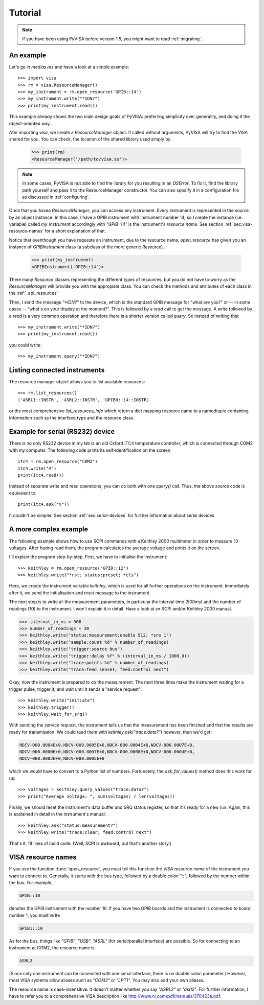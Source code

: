 .. _tutorial:

Tutorial
========

.. note:: If you have been using PyVISA before version 1.5, you might want to
          read :ref:`migrating`.


An example
----------

Let's go *in medias res* and have a look at a simple example::

    >>> import visa
    >>> rm = visa.ResourceManager()
    >>> my_instrument = rm.open_resource('GPIB::14')
    >>> my_instrument.write("*IDN?")
    >>> print(my_instrument.read())

This example already shows the two main design goals of PyVISA: preferring
simplicity over generality, and doing it the object-oriented way.

Afer importing `visa`, we create a `ResourceManager` object. If called without
arguments, PyVISA will try to find the VISA shared for you. You can check, the
location of the shared library used simply by:

    >>> print(rm)
    <ResourceManager('/path/to/visa.so')>

.. note:: In some cases, PyVISA is not able to find the library for you
          resulting in an `OSError`. To fix it, find the library path
          yourself and pass it to the ResourceManager constructor.
          You can also specify it in a configuration file as discussed
          in :ref:`configuring`.


Once that you havea `ResourceManager`, you can access any instrument.
Every instrument is represented in the source by an object instance.
In this case, I have a GPIB instrument with instrument number 14, so I
create the instance (i.e. variable) called *my_instrument*
accordingly with `"GPIB::14"` is the instrument's *resource name*.
See section :ref:`sec:visa-resource-names` for a short explanation of that.

Notice that eventhough you have requeste an instrument, due to the
resource name, `open_resource` has given you an instance of `GPIBInstrument`
class (a subclass of the more generic `Resource`).

    >>> print(my_instrument)
    <GPIBInstrument('GPIB::14')>

There many `Resource` classes representing the different types of resources, but
you do not have to worry as the `ResourceManager` will provide you with the appropiate
class. You can check the methods and attributes of each class in the :ref:`_api_resources`

Then, I send the message `"\*IDN?"` to the device, which is the standard GPIB
message for "what are you?" or -- in some cases -- "what's on your
display at the moment?". This is followed by a `read` call to get the message.
A `write` followed by a `read` is a very common operation and therefore there is a
shorter version called `query`. So instead of writing this::

    >>> my_instrument.write("*IDN?")
    >>> print(my_instrument.read())

you could write::

    >>> my_instrument.query("*IDN?")


Listing connected instruments
-----------------------------

The resource manager object allows you to list available resources::

    >>> rm.list_resources()
    ('ASRL1::INSTR', 'ASRL2::INSTR', 'GPIB0::14::INSTR)


or the most comprehensive `list_resources_info` which return a dict mapping
resource name to a namedtuple containing information such as the interface type
and the resource class.


Example for serial (RS232) device
---------------------------------

There is no only RS232 device in my lab is an old Oxford ITC4 temperature
controller, which is connected through COM2 with my computer.  The
following code prints its self-identification on the screen::
   
   itc4 = rm.open_resource("COM2")
   itc4.write("V")
   print(itc4.read())

Instead of separate write and read operations, you can do both with
one `query()` call. Thus, the above source code is equivalent to::

   print(itc4.ask("V"))

It couldn't be simpler.  See section :ref:`sec:serial-devices` for
further information about serial devices.


.. _sec:more-complex-example:

A more complex example
----------------------

The following example shows how to use SCPI commands with a Keithley
2000 multimeter in order to measure 10 voltages.  After having read
them, the program calculates the average voltage and prints it on the
screen.

I'll explain the program step-by-step.  First, we have to initialise
the instrument::

   >>> keithley = rm.open_resource("GPIB::12")
   >>> keithley.write("*rst; status:preset; *cls")

Here, we create the instrument variable *keithley*, which is used for
all further operations on the instrument.  Immediately after it, we
send the initialisation and reset message to the instrument.

The next step is to write all the measurement parameters, in
particular the interval time (500ms) and the number of readings (10)
to the instrument.  I won't explain it in detail.  Have a look at an
SCPI and/or Keithley 2000 manual.

.. code-block:: python

   >>> interval_in_ms = 500
   >>> number_of_readings = 10
   >>> keithley.write("status:measurement:enable 512; *sre 1")
   >>> keithley.write("sample:count %d" % number_of_readings)
   >>> keithley.write("trigger:source bus")
   >>> keithley.write("trigger:delay %f" % (interval_in_ms / 1000.0))
   >>> keithley.write("trace:points %d" % number_of_readings)
   >>> keithley.write("trace:feed sense1; feed:control next")

Okay, now the instrument is prepared to do the measurement.  The next
three lines make the instrument waiting for a trigger pulse, trigger
it, and wait until it sends a "service request"::

   >>> keithley.write("initiate")
   >>> keithley.trigger()
   >>> keithley.wait_for_srq()

With sending the service request, the instrument tells us that the
measurement has been finished and that the results are ready for
transmission.  We could read them with `keithley.ask("trace:data?")`
however, then we'd get:

.. code-block:: none

   NDCV-000.0004E+0,NDCV-000.0005E+0,NDCV-000.0004E+0,NDCV-000.0007E+0,
   NDCV-000.0000E+0,NDCV-000.0007E+0,NDCV-000.0008E+0,NDCV-000.0004E+0,
   NDCV-000.0002E+0,NDCV-000.0005E+0

which we would have to convert to a Python list of numbers.
Fortunately, the `ask_for_values()` method does this work for us::

   >>> voltages = keithley.query_values("trace:data?")
   >>> print("Average voltage: ", sum(voltages) / len(voltages))

Finally, we should reset the instrument's data buffer and SRQ status
register, so that it's ready for a new run.  Again, this is explained
in detail in the instrument's manual::

   >>> keithley.ask("status:measurement?")
   >>> keithley.write("trace:clear; feed:control next")

That's it. 18 lines of lucid code.  (Well, SCPI is awkward, but
that's another story.)


.. _sec:visa-resource-names:


VISA resource names
-------------------

If you use the function :func:`open_resource`, you must tell this
function the *VISA resource name* of the instrument you want to
connect to.  Generally, it starts with the bus type, followed by a
double colon `"::"`, followed by the number within the bus.  For
example,

.. code-block:: none

   GPIB::10

denotes the GPIB instrument with the number 10.  If you have two GPIB
boards and the instrument is connected to board number 1, you must
write

.. code-block:: none

   GPIB1::10

As for the bus, things like `"GPIB"`, `"USB"`, `"ASRL"` (for
serial/parallel interface) are possible.  So for connecting to an
instrument at COM2, the resource name is

.. code-block:: none

   ASRL2

(Since only one instrument can be connected with one serial interface,
there is no double colon parameter.)  However, most VISA systems allow
aliases such as `"COM2"` or `"LPT1"`.  You may also add your own
aliases.

The resource name is case-insensitive.  It doesn't matter whether you
say `"ASRL2"` or `"asrl2"`.  For further information, I have to refer
you to a comprehensive VISA description like
`<http://www.ni.com/pdf/manuals/370423a.pdf>`_.

